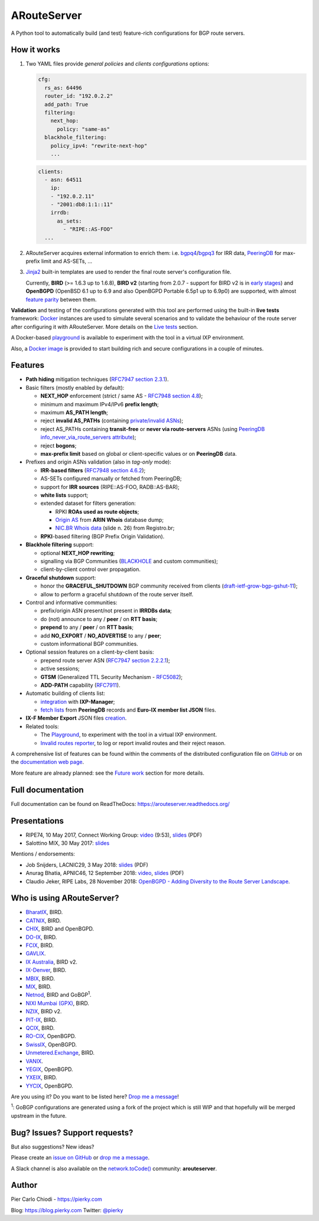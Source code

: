 .. DO NOT EDIT: this file is automatically created by /utils/build_doc

ARouteServer
============

|Documentation| |Build Status| |Unique test cases| |PYPI Version| |Python Versions| |Requirements|


A Python tool to automatically build (and test) feature-rich configurations for BGP route servers.

How it works
------------

#. Two YAML files provide *general policies* and *clients configurations* options:

   .. code:: yaml

      cfg:
        rs_as: 64496
        router_id: "192.0.2.2"
        add_path: True
        filtering:
          next_hop:
            policy: "same-as"
        blackhole_filtering:
          policy_ipv4: "rewrite-next-hop"
          ...

   .. code:: yaml

      clients:
        - asn: 64511
          ip:
          - "192.0.2.11"
          - "2001:db8:1:1::11"
          irrdb:
            as_sets:
              - "RIPE::AS-FOO"
        ...

#. ARouteServer acquires external information to enrich them: i.e. `bgpq4`_/`bgpq3`_ for IRR data, `PeeringDB`_ for max-prefix limit and AS-SETs, ...

#. `Jinja2`_ built-in templates are used to render the final route server's configuration file.

   Currently, **BIRD** (>= 1.6.3 up to 1.6.8), **BIRD v2** (starting from 2.0.7 - support for BIRD v2 is in `early stages <https://arouteserver.readthedocs.io/en/latest/SUPPORTED_SPEAKERS.html>`_) and **OpenBGPD** (OpenBSD 6.1 up to 6.9 and also OpenBGPD Portable 6.5p1 up to 6.9p0) are supported, with almost `feature parity <https://arouteserver.readthedocs.io/en/latest/SUPPORTED_SPEAKERS.html#supported-features>`_ between them.

**Validation** and testing of the configurations generated with this tool are performed using the built-in **live tests** framework: `Docker`_ instances are used to simulate several scenarios and to validate the behaviour of the route server after configuring it with ARouteServer. More details on the `Live tests <https://arouteserver.readthedocs.io/en/latest/LIVETESTS.html>`_ section.

A Docker-based `playground <https://github.com/pierky/arouteserver/tree/master/tools/playground>`__ is available to experiment with the tool in a virtual IXP environment.

Also, a `Docker image <https://hub.docker.com/r/pierky/arouteserver>`__ is provided to start building rich and secure configurations in a couple of minutes.

.. _bgpq3: https://github.com/snar/bgpq3
.. _bgpq4: https://github.com/bgp/bgpq4
.. _PeeringDB: https://www.peeringdb.com/
.. _Jinja2: http://jinja.pocoo.org/
.. _Docker: https://www.docker.com/

Features
--------

- **Path hiding** mitigation techniques (`RFC7947`_ `section 2.3.1 <https://tools.ietf.org/html/rfc7947#section-2.3.1>`_).

- Basic filters (mostly enabled by default):

  - **NEXT_HOP** enforcement (strict / same AS - `RFC7948`_ `section 4.8 <https://tools.ietf.org/html/rfc7948#section-4.8>`_);
  - minimum and maximum IPv4/IPv6 **prefix length**;
  - maximum **AS_PATH length**;
  - reject **invalid AS_PATHs** (containing `private/invalid ASNs <http://mailman.nanog.org/pipermail/nanog/2016-June/086078.html>`_);
  - reject AS_PATHs containing **transit-free** or **never via route-servers** ASNs (using `PeeringDB info_never_via_route_servers attribute <https://github.com/peeringdb/peeringdb/issues/394>`_);
  - reject **bogons**;
  - **max-prefix limit** based on global or client-specific values or on **PeeringDB** data.

- Prefixes and origin ASNs validation (also in *tag-only* mode):

  - **IRR-based filters** (`RFC7948`_ `section 4.6.2 <https://tools.ietf.org/html/rfc7948#section-4.6.2>`_);
  - AS-SETs configured manually or fetched from PeeringDB;
  - support for **IRR sources** (RIPE::AS-FOO, RADB::AS-BAR);
  - **white lists** support;
  - extended dataset for filters generation:

    - RPKI **ROAs used as route objects**;
    - `Origin AS <https://mailman.nanog.org/pipermail/nanog/2017-December/093525.html>`_ from **ARIN Whois** database dump;
    - `NIC.BR Whois data <https://ripe76.ripe.net/presentations/43-RIPE76_IRR101_Job_Snijders.pdf>`_ (slide n. 26) from Registro.br;

  - **RPKI**-based filtering (BGP Prefix Origin Validation).

- **Blackhole filtering** support:

  - optional **NEXT_HOP rewriting**;
  - signalling via BGP Communities (`BLACKHOLE <https://tools.ietf.org/html/rfc7999#section-5>`_ and custom communities);
  - client-by-client control over propagation.

- **Graceful shutdown** support:

  - honor the **GRACEFUL_SHUTDOWN** BGP community received from clients (`draft-ietf-grow-bgp-gshut-11 <https://tools.ietf.org/html/draft-ietf-grow-bgp-gshut-11>`_);
  - allow to perform a graceful shutdown of the route server itself.

- Control and informative communities:

  - prefix/origin ASN present/not present in **IRRDBs data**;
  - do (not) announce to any / **peer** / on **RTT basis**;
  - **prepend** to any / **peer** / on **RTT basis**;
  - add **NO_EXPORT** / **NO_ADVERTISE** to any / **peer**;
  - custom informational BGP communities.

- Optional session features on a client-by-client basis:

  - prepend route server ASN (`RFC7947`_ `section 2.2.2.1 <https://tools.ietf.org/html/rfc7947#section-2.2.2.1>`_);
  - active sessions;
  - **GTSM** (Generalized TTL Security Mechanism - `RFC5082`_);
  - **ADD-PATH** capability (`RFC7911`_).

- Automatic building of clients list:

  - `integration <https://arouteserver.readthedocs.io/en/latest/USAGE.html#ixp-manager-integration>`__ with **IXP-Manager**;
  - `fetch lists <https://arouteserver.readthedocs.io/en/latest/USAGE.html#automatic-clients>`__ from **PeeringDB** records and **Euro-IX member list JSON** files.

- **IX-F Member Export** JSON files `creation <https://arouteserver.readthedocs.io/en/latest/USAGE.html#ixf-member-export-command>`__.

- Related tools:

  - The `Playground <https://github.com/pierky/arouteserver/tree/master/tools/playground>`__, to experiment with the tool in a virtual IXP environment.

  - `Invalid routes reporter <https://arouteserver.readthedocs.io/en/latest/TOOLS.html#invalid-routes-reporter>`__, to log or report invalid routes and their reject reason.

A comprehensive list of features can be found within the comments of the distributed configuration file on `GitHub <https://github.com/pierky/arouteserver/blob/master/config.d/general.yml>`__ or on the `documentation web page <https://arouteserver.readthedocs.io/en/latest/GENERAL.html>`__.

More feature are already planned: see the `Future work <https://arouteserver.readthedocs.io/en/latest/FUTUREWORK.html>`__ section for more details.

.. _RFC7947: https://tools.ietf.org/html/rfc7947
.. _RFC7948: https://tools.ietf.org/html/rfc7948
.. _RFC5082: https://tools.ietf.org/html/rfc5082
.. _RFC7911: https://tools.ietf.org/html/rfc7911

Full documentation
------------------

Full documentation can be found on ReadTheDocs: https://arouteserver.readthedocs.org/

Presentations
-------------

- RIPE74, 10 May 2017, Connect Working Group: `video <https://ripe74.ripe.net/archives/video/87/>`__ (9:53), `slides <https://ripe74.ripe.net/presentations/22-RIPE74-ARouteServer.pdf>`__ (PDF)
- Salottino MIX, 30 May 2017: `slides <https://www.slideshare.net/PierCarloChiodi/salottino-mix-2017-arouteserver-ixp-automation-made-easy>`__

Mentions / endorsements:

- Job Snijders, LACNIC29, 3 May 2018: `slides <https://www.lacnic.net/innovaportal/file/2621/1/lacnic29_peering_tutorial.pdf>`__ (PDF)

- Anurag Bhatia, APNIC46, 12 September 2018: `video <https://www.youtube.com/watch?v=XfSNQbiR1cg&t=3140>`__, `slides <https://conference.apnic.net/46/assets/files/APNC402/Automate-your-IX-config.pdf>`__ (PDF)

- Claudio Jeker, RIPE Labs, 28 November 2018: `OpenBGPD - Adding Diversity to the Route Server Landscape <https://labs.ripe.net/Members/claudio_jeker/openbgpd-adding-diversity-to-route-server-landscape>`__.

Who is using ARouteServer?
--------------------------

- `BharatIX <https://www.bharatix.net/>`__, BIRD.

- `CATNIX <http://www.catnix.net/en/>`__, BIRD.

- `CHIX <https://chix.ch/>`__, BIRD and OpenBGPD.

- `DO-IX <https://www.do-ix.net/>`__, BIRD.

- `FCIX <https://fcix.net/>`__, BIRD.

- `GAVLIX <https://gavlix.se/>`__.

- `IX Australia <https://www.ix.asn.au/>`__, BIRD v2.

- `IX-Denver <http://ix-denver.org/>`__, BIRD.

- `MBIX <http://www.mbix.ca/>`__, BIRD.

- `MIX <https://www.mix-it.net/>`__, BIRD.

- `Netnod <https://www.netnod.se/>`__, BIRD and GoBGP\ :sup:`1`\.

- `NIXI Mumbai (GPX) <https://nixi.in/>`__, BIRD.

- `NZIX <https://ix.nz/>`__, BIRD v2.

- `PIT-IX <https://pit-ix.net/>`__, BIRD.

- `QCIX <http://www.qcix.net/>`__, BIRD.

- `RO-CIX <https://roix.net/>`__, OpenBGPD.

- `SwissIX <https://www.swissix.ch/>`__, OpenBGPD.

- `Unmetered.Exchange <https://unmetered.exchange/>`__, BIRD.

- `VANIX <https://vanix.ca/>`__.

- `YEGIX <https://yegix.ca>`__, OpenBGPD.

- `YXEIX <http://yxeix.ca/>`__, BIRD.

- `YYCIX <https://yycix.ca>`__, OpenBGPD.

Are you using it? Do you want to be listed here? `Drop me a message <https://pierky.com/#contactme>`__!

\ :sup:`1`\: GoBGP configurations are generated using a fork of the project which is still WIP and that hopefully will be merged upstream in the future.

Bug? Issues? Support requests?
------------------------------

But also suggestions? New ideas?

Please create an `issue on GitHub <https://github.com/pierky/arouteserver/issues>`_ or `drop me a message <https://pierky.com/#contactme>`_.

A Slack channel is also available on the `network.toCode() <https://networktocode.herokuapp.com/>`__ community: **arouteserver**.

Author
------

Pier Carlo Chiodi - https://pierky.com

Blog: https://blog.pierky.com Twitter: `@pierky <https://twitter.com/pierky>`_

.. |Documentation| image:: https://readthedocs.org/projects/arouteserver/badge/?version=latest
    :target: https://arouteserver.readthedocs.org/en/latest/?badge=latest
.. |Build Status| image:: https://travis-ci.org/pierky/arouteserver.svg?branch=master
    :target: https://travis-ci.org/pierky/arouteserver
.. |Unique test cases| image:: https://img.shields.io/badge/dynamic/json.svg?uri=https://raw.githubusercontent.com/pierky/arouteserver/master/tests/last.json&label=unique%20test%20cases&query=$.unique_test_cases&colorB=47C327
    :target: https://github.com/pierky/arouteserver/blob/master/tests/last
.. |PYPI Version| image:: https://img.shields.io/pypi/v/arouteserver.svg
    :target: https://pypi.python.org/pypi/arouteserver/
.. |Requirements| image:: https://requires.io/github/pierky/arouteserver/requirements.svg?branch=master
    :target: https://requires.io/github/pierky/arouteserver/requirements/?branch=master
    :alt: Requirements Status
.. |Python Versions| image:: https://img.shields.io/pypi/pyversions/arouteserver.svg
